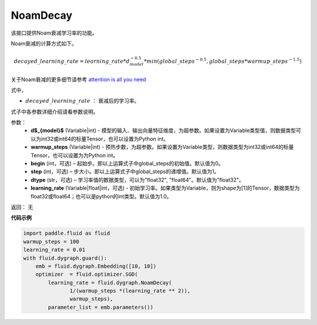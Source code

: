 .. _cn_api_fluid_dygraph_NoamDecay:

NoamDecay
-------------------------------


.. py:class:: paddle.fluid.dygraph.NoamDecay(d_model, warmup_steps, begin=1, step=1, dtype='float32', learning_rate=1.0)




该接口提供Noam衰减学习率的功能。

Noam衰减的计算方式如下。

.. math::

    decayed\_learning\_rate = learning\_rate * d_{model}^{-0.5} * min(global\_steps^{-0.5}, global\_steps * warmup\_steps^{-1.5})

关于Noam衰减的更多细节请参考 `attention is all you need <https://arxiv.org/pdf/1706.03762.pdf>`_

式中，

- :math:`decayed\_learning\_rate` ： 衰减后的学习率。
式子中各参数详细介绍请看参数说明。

参数：
    - **d$_{model}$**  (Variable|int) - 模型的输入、输出向量特征维度，为超参数。如果设置为Variable类型值，则数据类型可以为int32或int64的标量Tensor，也可以设置为Python int。
    - **warmup_steps** (Variable|int) - 预热步数，为超参数。如果设置为Variable类型，则数据类型为int32或int64的标量Tensor，也可以设置为为Python int。
    - **begin** (int，可选) – 起始步。即以上运算式子中global_steps的初始值。默认值为0。
    - **step** (int，可选) – 步大小。即以上运算式子中global_steps的递增值。默认值为1。
    - **dtype** (str，可选) – 学习率值的数据类型，可以为"float32", "float64"。默认值为"float32"。
    - **learning_rate** (Variable|float|int，可选) - 初始学习率。如果类型为Variable，则为shape为[1]的Tensor，数据类型为float32或float64；也可以是python的int类型。默认值为1.0。

返回： 无

**代码示例**

.. code-block:: python

    import paddle.fluid as fluid
    warmup_steps = 100
    learning_rate = 0.01
    with fluid.dygraph.guard():
        emb = fluid.dygraph.Embedding([10, 10])
        optimizer  = fluid.optimizer.SGD(
            learning_rate = fluid.dygraph.NoamDecay(
                   1/(warmup_steps *(learning_rate ** 2)),
                   warmup_steps),
            parameter_list = emb.parameters())
